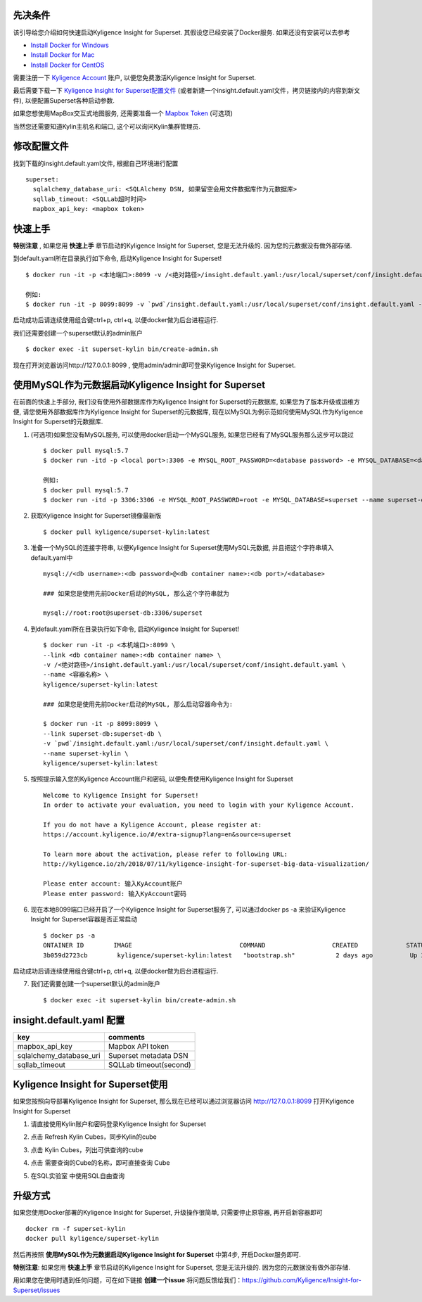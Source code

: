 先决条件
========

该引导给您介绍如何快速启动Kyligence Insight for Superset. 其假设您已经安装了Docker服务. 如果还没有安装可以去参考

* `Install Docker for Windows`_
* `Install Docker for Mac`_
* `Install Docker for CentOS`_

需要注册一下 `Kyligence Account`_ 账户, 以便您免费激活Kyligence Insight for Superset.

最后需要下载一下 `Kyligence Insight for Superset配置文件`_ (或者新建一个insight.default.yaml文件，拷贝链接内的内容到新文件), 以便配置Superset各种启动参数.

如果您想使用MapBox交互式地图服务, 还需要准备一个 `Mapbox Token`_ (可选项)

当然您还需要知道Kylin主机名和端口, 这个可以询问Kylin集群管理员.


修改配置文件
============

找到下载的insight.default.yaml文件, 根据自己环境进行配置 ::

  superset:
    sqlalchemy_database_uri: <SQLAlchemy DSN, 如果留空会用文件数据库作为元数据库>
    sqllab_timeout: <SQLLab超时时间>
    mapbox_api_key: <mapbox token>

快速上手
========

**特别注意** , 如果您用 **快速上手** 章节启动的Kyligence Insight for Superset, 您是无法升级的. 因为您的元数据没有做外部存储.

到default.yaml所在目录执行如下命令, 启动Kyligence Insight for Superset! ::

  $ docker run -it -p <本地端口>:8099 -v /<绝对路径>/insight.default.yaml:/usr/local/superset/conf/insight.default.yaml --name <容器名称> kyligence/superset-kylin:latest

  例如:
  $ docker run -it -p 8099:8099 -v `pwd`/insight.default.yaml:/usr/local/superset/conf/insight.default.yaml --name superset-kylin kyligence/superset-kylin:latest

启动成功后请连续使用组合键ctrl+p, ctrl+q, 以便docker做为后台进程运行.

我们还需要创建一个superset默认的admin账户 ::

   $ docker exec -it superset-kylin bin/create-admin.sh

现在打开浏览器访问http://127.0.0.1:8099 , 使用admin/admin即可登录Kyligence Insight for Superset.


使用MySQL作为元数据启动Kyligence Insight for Superset
=====================================================

在前面的快速上手部分, 我们没有使用外部数据库作为Kyligence Insight for Superset的元数据库, 如果您为了版本升级或运维方便, 请您使用外部数据库作为Kyligence Insight for Superset的元数据库, 现在以MySQL为例示范如何使用MySQL作为Kyligence Insight for Superset的元数据库.

1. (可选项)如果您没有MySQL服务, 可以使用docker启动一个MySQL服务, 如果您已经有了MySQL服务那么这步可以跳过 ::

     $ docker pull mysql:5.7
     $ docker run -itd -p <local port>:3306 -e MYSQL_ROOT_PASSWORD=<database password> -e MYSQL_DATABASE=<database name> --name <container name> mysql:5.7 --character-set-server=utf8mb4 --collation-server=utf8mb4_unicode_ci

     例如:
     $ docker pull mysql:5.7
     $ docker run -itd -p 3306:3306 -e MYSQL_ROOT_PASSWORD=root -e MYSQL_DATABASE=superset --name superset-db mysql:5.7 --character-set-server=utf8mb4 --collation-server=utf8mb4_unicode_ci

2. 获取Kyligence Insight for Superset镜像最新版 ::

     $ docker pull kyligence/superset-kylin:latest

3. 准备一个MySQL的连接字符串, 以便Kyligence Insight for Superset使用MySQL元数据, 并且把这个字符串填入default.yaml中 ::

     mysql://<db username>:<db password>@<db container name>:<db port>/<database>

     ### 如果您是使用先前Docker启动的MySQL, 那么这个字符串就为

     mysql://root:root@superset-db:3306/superset

4. 到default.yaml所在目录执行如下命令, 启动Kyligence Insight for Superset! ::

     $ docker run -it -p <本机端口>:8099 \
     --link <db container name>:<db container name> \
     -v /<绝对路径>/insight.default.yaml:/usr/local/superset/conf/insight.default.yaml \
     --name <容器名称> \
     kyligence/superset-kylin:latest

     ### 如果您是使用先前Docker启动的MySQL, 那么启动容器命令为:

     $ docker run -it -p 8099:8099 \
     --link superset-db:superset-db \
     -v `pwd`/insight.default.yaml:/usr/local/superset/conf/insight.default.yaml \
     --name superset-kylin \
     kyligence/superset-kylin:latest

5. 按照提示输入您的Kyligence Account账户和密码, 以便免费使用Kyligence Insight for Superset ::

     Welcome to Kyligence Insight for Superset!
     In order to activate your evaluation, you need to login with your Kyligence Account.

     If you do not have a Kyligence Account, please register at:
     https://account.kyligence.io/#/extra-signup?lang=en&source=superset

     To learn more about the activation, please refer to following URL:
     http://kyligence.io/zh/2018/07/11/kyligence-insight-for-superset-big-data-visualization/

     Please enter account: 输入KyAccount账户
     Please enter password: 输入KyAccount密码


6. 现在本地8099端口已经开启了一个Kyligence Insight for Superset服务了, 可以通过docker ps -a 来验证Kyligence Insight for Superset容器是否正常启动 ::

     $ docker ps -a
     ONTAINER ID        IMAGE                             COMMAND                  CREATED             STATUS                            PORTS                    NAMES
     3b059d2723cb        kyligence/superset-kylin:latest   "bootstrap.sh"           2 days ago          Up 3 seconds (health: starting)   0.0.0.0:8099->8099/tcp   superset-kylin

启动成功后请连续使用组合键ctrl+p, ctrl+q, 以便docker做为后台进程运行.

7. 我们还需要创建一个superset默认的admin账户 ::

   $ docker exec -it superset-kylin bin/create-admin.sh


insight.default.yaml 配置
==========================

============================= ============================================
key                              comments
============================= ============================================
mapbox_api_key                  Mapbox API token
sqlalchemy_database_uri         Superset metadata DSN
sqllab_timeout                  SQLLab timeout(second)
============================= ============================================


Kyligence Insight for Superset使用
==================================

如果您按照向导部署Kyligence Insight for Superset, 那么现在已经可以通过浏览器访问 http://127.0.0.1:8099 打开Kyligence Insight for Superset

1. 请直接使用Kylin账户和密码登录Kyligence Insight for Superset

   .. image:: images/Insight_login_cn.png

2. 点击 Refresh Kylin Cubes，同步Kylin的cube

   .. image:: images/Insight_refresh_cn.png

3. 点击 Kylin Cubes，列出可供查询的cube

   .. image:: images/Insight_list_cubes_cn.png

4. 点击 需要查询的Cube的名称，即可直接查询 Cube

   .. image:: images/Insight_explore_cn.png

5. 在SQL实验室 中使用SQL自由查询

   .. image:: images/Insight_SQLLab_cn.png


升级方式
========

如果您使用Docker部署的Kyligence Insight for Superset, 升级操作很简单, 只需要停止原容器, 再开启新容器即可 ::

  docker rm -f superset-kylin
  docker pull kyligence/superset-kylin

然后再按照 **使用MySQL作为元数据启动Kyligence Insight for Superset** 中第4步, 开启Docker服务即可.

**特别注意**: 如果您用 **快速上手** 章节启动的Kyligence Insight for Superset, 您是无法升级的. 因为您的元数据没有做外部存储.

用如果您在使用时遇到任何问题，可在如下链接 **创建一个issue** 将问题反馈给我们：https://github.com/Kyligence/Insight-for-Superset/issues


.. _`Kyligence Account`: https://account.kyligence.io/#/extra-signup?lang=en&source=superset
.. _`Install Docker for Windows`: https://docs.docker.com/docker-for-windows/install/
.. _`Install Docker for Mac`: https://docs.docker.com/docker-for-mac/install/
.. _`Install Docker for CentOS`: https://docs.docker.com/install/linux/docker-ce/centos/
.. _`Mapbox Token`: https://www.mapbox.com/help/how-access-tokens-work/
.. _`Kyligence Insight for Superset配置文件`: https://raw.githubusercontent.com/Kyligence/Insight-for-Superset/master/insight.default.yaml


